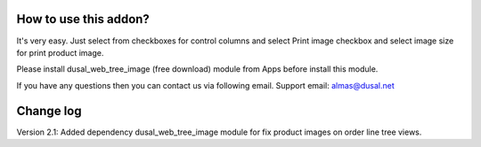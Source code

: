 How to use this addon?
==============

It's very easy. Just select from checkboxes for control columns and select Print image checkbox and select image size for print product image. 

Please install dusal_web_tree_image (free download) module from Apps before install this module.

If you have any questions then you can contact us via following email. Support email: almas@dusal.net



.. image:: https://dusal.net/other/odoo/dusal_purchase/main_screenshot.png

.. image:: https://dusal.net/other/odoo/dusal_purchase/edit_line_screenshot.png


Change log
==============

Version 2.1: Added dependency dusal_web_tree_image module for fix product images on order line tree views.
